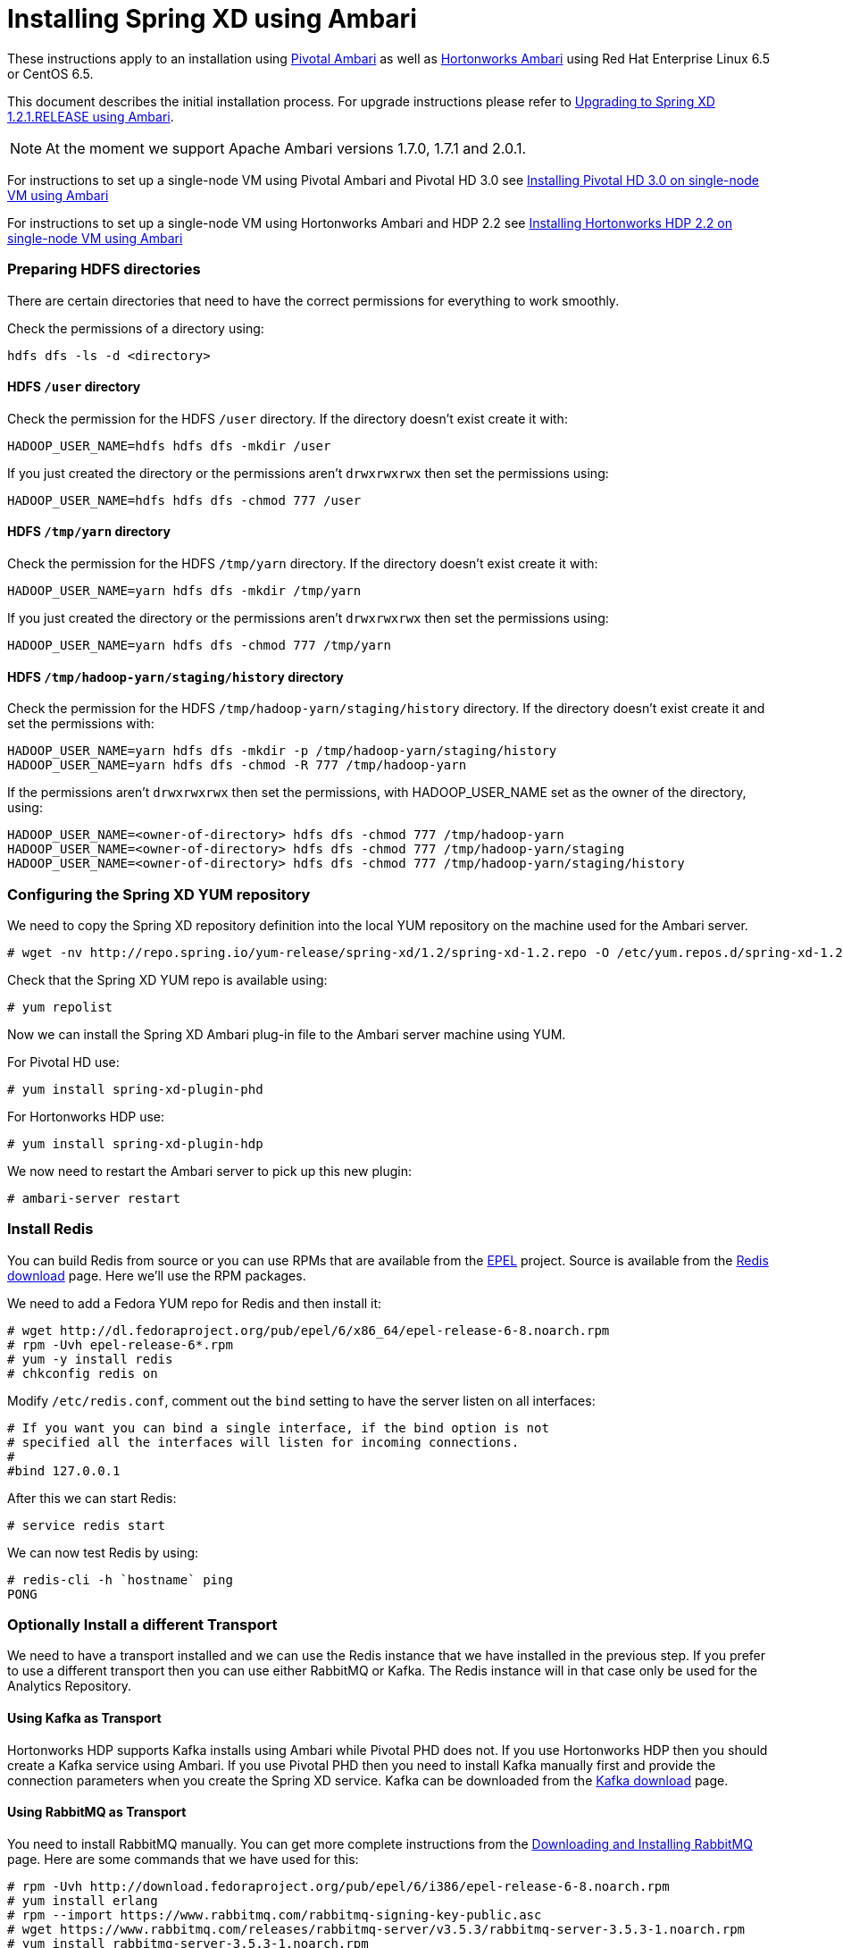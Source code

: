 Installing Spring XD using Ambari
=================================

These instructions apply to an installation using link:http://pivotalhd.docs.pivotal.io/docs/install-ambari.html[Pivotal Ambari] as well as link:http://docs.hortonworks.com/HDPDocuments/Ambari-2.0.1.0/index.html[Hortonworks Ambari] using Red Hat Enterprise Linux 6.5 or CentOS 6.5. 

This document describes the initial installation process. For upgrade instructions please refer to link:UpgradingXDwithAmbari.asciidoc[Upgrading to Spring XD 1.2.1.RELEASE using Ambari].

NOTE: At the moment we support Apache Ambari versions 1.7.0, 1.7.1 and 2.0.1.

For instructions to set up a single-node VM using Pivotal Ambari and Pivotal HD 3.0 see link:InstallingPHDwithAmbari.asciidoc[Installing Pivotal HD 3.0 on single-node VM using Ambari]

For instructions to set up a single-node VM using Hortonworks Ambari and HDP 2.2 see link:InstallingHDPwithAmbari.asciidoc[Installing Hortonworks HDP 2.2 on single-node VM using Ambari]

=== Preparing HDFS directories

There are certain directories that need to have the correct permissions for everything to work smoothly.

Check the permissions of a directory using:

[source]
----
hdfs dfs -ls -d <directory>
----

==== HDFS `/user` directory

Check the permission for the HDFS `/user` directory. If the directory doesn't exist create it with:

[source]
----
HADOOP_USER_NAME=hdfs hdfs dfs -mkdir /user
----

If you just created the directory or the permissions aren't `drwxrwxrwx` then set the permissions using:

[source]
----
HADOOP_USER_NAME=hdfs hdfs dfs -chmod 777 /user
----

==== HDFS `/tmp/yarn` directory

Check the permission for the HDFS `/tmp/yarn` directory. If the directory doesn't exist create it with:

[source]
----
HADOOP_USER_NAME=yarn hdfs dfs -mkdir /tmp/yarn
----

If you just created the directory or the permissions aren't `drwxrwxrwx` then set the permissions using:

[source]
----
HADOOP_USER_NAME=yarn hdfs dfs -chmod 777 /tmp/yarn
----

==== HDFS `/tmp/hadoop-yarn/staging/history` directory

Check the permission for the HDFS `/tmp/hadoop-yarn/staging/history` directory. If the directory doesn't exist create it and set the permissions with:

[source]
----
HADOOP_USER_NAME=yarn hdfs dfs -mkdir -p /tmp/hadoop-yarn/staging/history
HADOOP_USER_NAME=yarn hdfs dfs -chmod -R 777 /tmp/hadoop-yarn
----

If the permissions aren't `drwxrwxrwx` then set the permissions, with HADOOP_USER_NAME set as the owner of the directory, using:

[source]
----
HADOOP_USER_NAME=<owner-of-directory> hdfs dfs -chmod 777 /tmp/hadoop-yarn
HADOOP_USER_NAME=<owner-of-directory> hdfs dfs -chmod 777 /tmp/hadoop-yarn/staging
HADOOP_USER_NAME=<owner-of-directory> hdfs dfs -chmod 777 /tmp/hadoop-yarn/staging/history
----

=== Configuring the Spring XD YUM repository

We need to copy the Spring XD repository definition into the local YUM repository on the machine used for the Ambari server.

[source]
----
# wget -nv http://repo.spring.io/yum-release/spring-xd/1.2/spring-xd-1.2.repo -O /etc/yum.repos.d/spring-xd-1.2.repo
----

Check that the Spring XD YUM repo is available using:

[source]
----
# yum repolist
----

Now we can install the Spring XD Ambari plug-in file to the Ambari server machine using YUM.

For Pivotal HD use:

[source]
----
# yum install spring-xd-plugin-phd
----

For Hortonworks HDP use:

[source]
----
# yum install spring-xd-plugin-hdp
----

We now need to restart the Ambari server to pick up this new plugin:

[source]
----
# ambari-server restart
----

=== Install Redis 

You can build Redis from source or you can use RPMs that are available from the link:https://fedoraproject.org/wiki/EPEL[EPEL] project. Source is available from the link:http://redis.io/download[Redis download] page. Here we'll use the RPM packages. 

We need to add a Fedora YUM repo for Redis and then install it:

[source]
----
# wget http://dl.fedoraproject.org/pub/epel/6/x86_64/epel-release-6-8.noarch.rpm
# rpm -Uvh epel-release-6*.rpm
# yum -y install redis
# chkconfig redis on
----

Modify `/etc/redis.conf`, comment out the `bind` setting to have the server listen on all interfaces:

[source]
----
# If you want you can bind a single interface, if the bind option is not
# specified all the interfaces will listen for incoming connections.
#
#bind 127.0.0.1
----

After this we can start Redis:

[source]
----
# service redis start
----

We can now test Redis by using:

[source]
----
# redis-cli -h `hostname` ping
PONG
----

=== Optionally Install a different Transport

We need to have a transport installed and we can use the Redis instance that we have installed in the previous step. If you prefer to use a different transport then you can use either RabbitMQ or Kafka. The Redis instance will in that case only be used for the Analytics Repository.

==== Using Kafka as Transport

Hortonworks HDP supports Kafka installs using Ambari while Pivotal PHD does not. If you use Hortonworks HDP then you should create a Kafka service using Ambari. If you use Pivotal PHD then you need to install Kafka manually first and provide the connection parameters when you create the Spring XD service. Kafka can be downloaded from the link:http://kafka.apache.org/downloads.html[Kafka download] page.

==== Using RabbitMQ as Transport

You need to install RabbitMQ manually. You can get more complete instructions from the link:https://www.rabbitmq.com/download.html[Downloading and Installing RabbitMQ] page. Here are some commands that we have used for this:

[source]
----
# rpm -Uvh http://download.fedoraproject.org/pub/epel/6/i386/epel-release-6-8.noarch.rpm
# yum install erlang
# rpm --import https://www.rabbitmq.com/rabbitmq-signing-key-public.asc
# wget https://www.rabbitmq.com/releases/rabbitmq-server/v3.5.3/rabbitmq-server-3.5.3-1.noarch.rpm
# yum install rabbitmq-server-3.5.3-1.noarch.rpm
----

To allow the `guest` user to connect we need to change the Rabbit config. Create a `/etc/rabbitmq/rabbitmq.config` file and add the following line:

[source]
----
[{rabbit, [{loopback_users, []}]}].
----

Then configure the RabbitMQ server to start on boot and start the service:

[source]
----
# chkconfig rabbitmq-server on
# service rabbitmq-server start
----

=== Verify Repository Setting for Spring XD using Ambari UI

Open the Ambari UI and log in as `admin`. Select `Admin` -> `Repositories` from the menu. Scroll down until you see the repository settings for Spring XD. They should read:

[width="80%",cols="1m,2m,6m",frame="topbot"]
|=====================================
|redhat6 |SPRINGXD-1.2        |http://repo.spring.io/yum-release/spring-xd/1.2/
|=====================================

=== Install Spring XD and create Spring XD service using Ambari UI

Open the Ambari UI and log in as `admin`. From the Dashboard click on "Actions + Add Service" on the left hand side under the list of services. Check "Spring XD" and click `Next ->`. Choose your hosts to run Spring XD master, slave and client. We recommend to install the master (xd-admin) and client (xd-shell) on the same host. Then, just click `Next ->` a couple of times.

==== Customize XD configuration

Under "Customize Services" we will need to make a few changes in the "Advanced springxd-site" section depending on which transport and distribution we are using.

.When using Kafka as transport:
************************************************
[width="95%",cols="1m,3m",frame="topbot"]
|=====================================
|hsql.server.port            | 9101
|server.port                 | 9393
|spring.rabbitmq.addresses   |
|spring.redis.host           | <hostname where redis is running>
|spring.redis.port           | 6379
|xd.messagebus.kafka.brokers | for PHD: <hostname where kafka is running>:<port for kafka:9092>
|                            | for HDP: leave blank since Ambari manages Kafka
|xd.transport                | kafka
|=====================================
************************************************

.When using RabbitMQ as transport:
************************************************
[width="95%",cols="1m,3m",frame="topbot"]
|=====================================
|hsql.server.port            | 9101
|server.port                 | 9393
|spring.rabbitmq.addresses   | <hostname where rabbitmq is running>:<port for rabbitmq:5672>
|spring.redis.host           | <hostname where redis is running>
|spring.redis.port           | 6379
|xd.messagebus.kafka.brokers | 
|xd.transport                | rabbit
|=====================================
************************************************

.When using Redis as transport:
************************************************
[width="95%",cols="1m,3m",frame="topbot"]
|=====================================
|hsql.server.port            | 9101
|server.port                 | 9393
|spring.rabbitmq.addresses   |
|spring.redis.host           | <hostname where redis is running>
|spring.redis.port           | 6379
|xd.messagebus.kafka.brokers | 
|xd.transport                | redis
|=====================================
************************************************

Then click `Next ->`.

Review the configuration and then click `Deploy ->`.

==== Test the Spring XD installation

To start the XD Shell, enter the following command on the host where the Spring XD client was installed:

[source]
----
# export JAVA_HOME=/usr/jdk64/jdk1.7.0_67
# xd-shell
----

Now, from the XD Shell run the following commands:

[source]
----
xd:>script --file /etc/springxd/conf/xd-shell.init
xd:>stream create tictoc --definition "time | hdfs" --deploy
----

To check that the stream works run the following commands:

[source]
----
xd:>hadoop fs ls /xd
Found 1 items
drwxrwxrwx   - spring-xd hdfs          0 2015-05-28 16:03 /xd/tictoc
----

Now, destroy the stream and display the output:

[source]
----
xd:>stream destroy tictoc
xd:>hadoop fs cat /xd/tictoc/*
2015-05-28 16:04:37
2015-05-28 16:04:38
2015-05-28 16:04:39
2015-05-28 16:04:40
2015-05-28 16:04:41
2015-05-28 16:04:42
2015-05-28 16:04:43
2015-05-28 16:04:44
2015-05-28 16:04:45
2015-05-28 16:04:46
2015-05-28 16:04:47
2015-05-28 16:04:48
2015-05-28 16:04:49
2015-05-28 16:04:50
2015-05-28 16:04:51
2015-05-28 16:04:52
2015-05-28 16:04:53
2015-05-28 16:04:54
----

NOTE: [green yellow-background big]*That's it -- have fun!*

TIP: Just in case, Spring XD logs are in `var/log/springxd` on each host.
